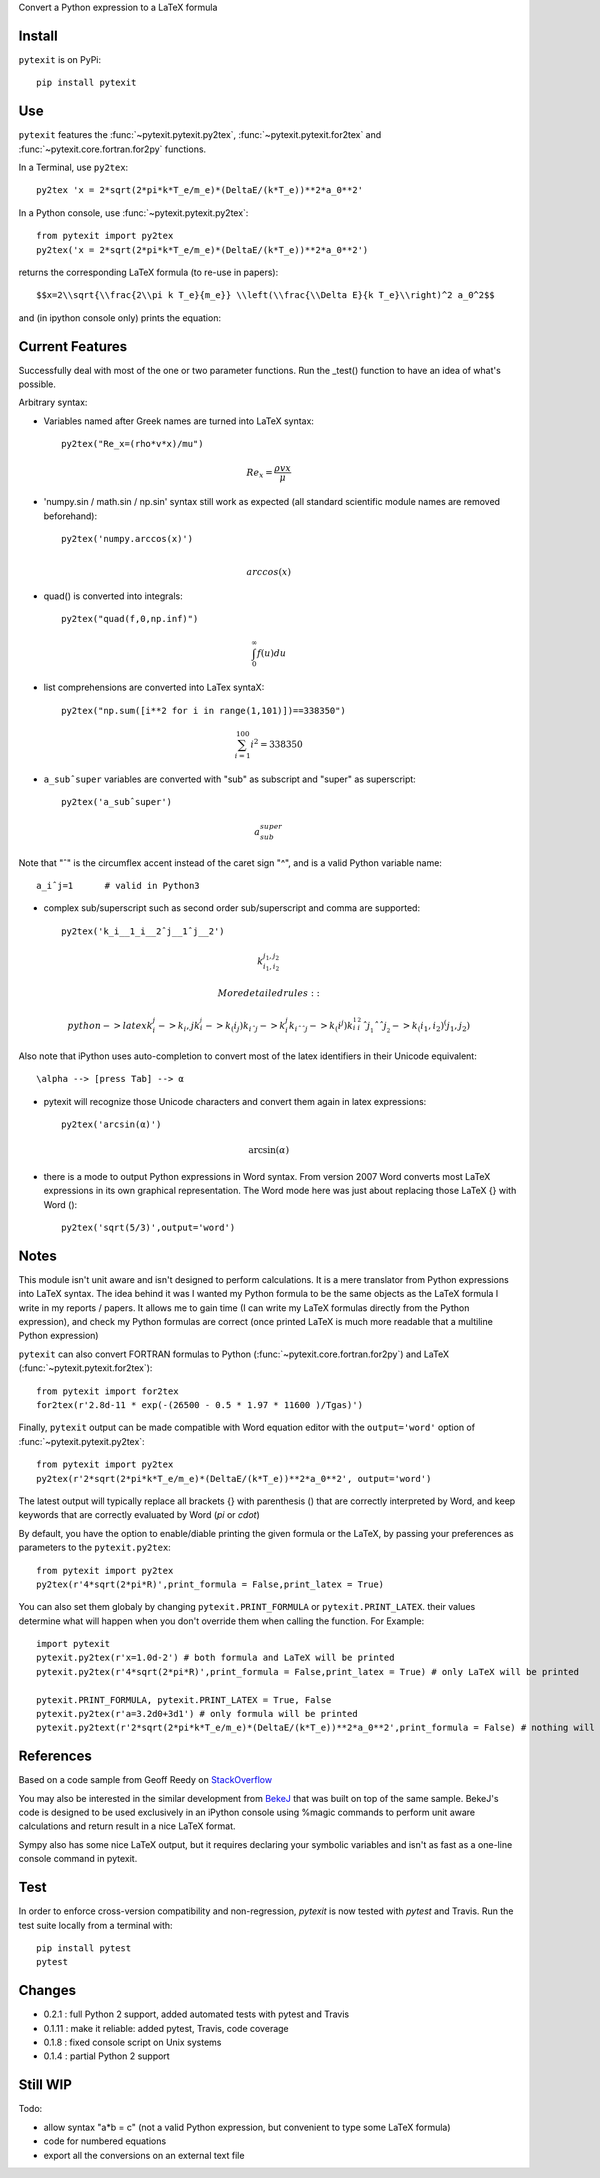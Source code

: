 
Convert a Python expression to a LaTeX formula

Install
-------

``pytexit`` is on PyPi::

    pip install pytexit


Use
---

``pytexit`` features the :func:`~pytexit.pytexit.py2tex`, :func:`~pytexit.pytexit.for2tex`
and :func:`~pytexit.core.fortran.for2py` functions.

In a Terminal, use ``py2tex``::

    py2tex 'x = 2*sqrt(2*pi*k*T_e/m_e)*(DeltaE/(k*T_e))**2*a_0**2'

In a Python console, use :func:`~pytexit.pytexit.py2tex`::

    from pytexit import py2tex
    py2tex('x = 2*sqrt(2*pi*k*T_e/m_e)*(DeltaE/(k*T_e))**2*a_0**2')

returns the corresponding LaTeX formula (to re-use in papers)::

    $$x=2\\sqrt{\\frac{2\\pi k T_e}{m_e}} \\left(\\frac{\\Delta E}{k T_e}\\right)^2 a_0^2$$

and (in ipython console only) prints the equation:

.. image:: output.png

Current Features
----------------

Successfully deal with most of the one or two parameter functions. Run the
_test() function to have an idea of what's possible.

Arbitrary syntax:

- Variables named after Greek names are turned into LaTeX syntax::

    py2tex("Re_x=(rho*v*x)/mu")

.. math::
    Re_x=\frac{\rho v x}{\mu}


- 'numpy.sin / math.sin / np.sin' syntax still work as expected (all standard
  scientific module names are removed beforehand)::

    py2tex('numpy.arccos(x)')

.. math::
    \\arccos(x)

- quad() is converted into integrals::

    py2tex("quad(f,0,np.inf)")

.. math::
        \int_{0}^{\infty} f(u) du

- list comprehensions are converted into LaTex syntaX::

    py2tex("np.sum([i**2 for i in range(1,101)])==338350")

.. math::
    \sum_{i=1}^{100} i^2=338350

- ``a_subˆsuper`` variables are converted with "sub" as subscript and "super" as superscript::

    py2tex('a_subˆsuper')

.. math::
    a_{sub}^{super}

Note that "ˆ" is the circumflex accent instead of the caret sign "^", and is a valid Python variable name::

   a_iˆj=1      # valid in Python3

- complex sub/superscript such as second order sub/superscript and comma are supported::

    py2tex('k_i__1_i__2ˆj__1ˆj__2')

.. math::
    k_{i_1,i_2}^{j_1,j_2}

  More detailed rules::

        python -> latex
        k_i_j  -> k_i,j
        k_i__j -> k_(i_j)
        k_iˆj -> k_i^j
        k_iˆˆj -> k_(i^j)
        k_i__1_i__2ˆj__1ˆˆj__2 -> k_(i_1,i_2)^(j_1,j_2)


Also note that iPython uses auto-completion to convert most of the latex
identifiers in their Unicode equivalent::

    \alpha --> [press Tab] --> α

- pytexit will recognize those Unicode characters and convert them again in
  latex expressions::

    py2tex('arcsin(α)')

.. math::
    \arcsin(\alpha)

- there is a mode to output Python expressions in Word syntax. From version 2007
  Word converts most LaTeX expressions in its own graphical representation. The
  Word mode here was just about replacing those LaTeX {} with Word ()::

    py2tex('sqrt(5/3)',output='word')

Notes
-----

This module isn't unit aware and isn't designed to perform calculations. It is
a mere translator from Python expressions into LaTeX syntax. The idea behind it
was I wanted my Python formula to be the same objects as the LaTeX formula I
write in my reports / papers. It allows me to gain time (I can write my LaTeX
formulas directly from the Python expression), and check my Python formulas are correct
(once printed LaTeX is much more readable that a multiline Python expression)


``pytexit`` can also convert FORTRAN formulas to Python (:func:`~pytexit.core.fortran.for2py`)
and LaTeX (:func:`~pytexit.pytexit.for2tex`)::

	from pytexit import for2tex
	for2tex(r'2.8d-11 * exp(-(26500 - 0.5 * 1.97 * 11600 )/Tgas)')

Finally, ``pytexit`` output can be made compatible with Word equation editor with
the ``output='word'`` option of :func:`~pytexit.pytexit.py2tex`::

	from pytexit import py2tex
	py2tex(r'2*sqrt(2*pi*k*T_e/m_e)*(DeltaE/(k*T_e))**2*a_0**2', output='word')

The latest output will typically replace all brackets {} with parenthesis () that are correctly
interpreted by Word, and keep keywords that are correctly evaluated by Word (`\pi` or `\cdot`)

By default, you have the option to enable/diable printing the given formula or the LaTeX, by passing your
preferences as parameters to the ``pytexit.py2tex``::
    
    from pytexit import py2tex
    py2tex(r'4*sqrt(2*pi*R)',print_formula = False,print_latex = True)

You can also set them globaly by changing ``pytexit.PRINT_FORMULA`` or ``pytexit.PRINT_LATEX``. their values determine
what will happen when you don't override them when calling the function. For Example::
    
    import pytexit
    pytexit.py2tex(r'x=1.0d-2') # both formula and LaTeX will be printed 
    pytexit.py2tex(r'4*sqrt(2*pi*R)',print_formula = False,print_latex = True) # only LaTeX will be printed

    pytexit.PRINT_FORMULA, pytexit.PRINT_LATEX = True, False
    pytexit.py2tex(r'a=3.2d0+3d1') # only formula will be printed
    pytexit.py2text(r'2*sqrt(2*pi*k*T_e/m_e)*(DeltaE/(k*T_e))**2*a_0**2',print_formula = False) # nothing will be printed


References
----------

Based on a code sample from Geoff Reedy on `StackOverflow <http://stackoverflow.com/questions/3867028/converting-a-python-numeric-expression-to-latex>`__


You may also be interested in the similar development from `BekeJ <https://github.com/BekeJ/py2tex>`__ that was built
on top of the same sample.
BekeJ's code is designed to be used exclusively in an iPython console using
%magic commands to perform unit aware calculations and return result in a nice
LaTeX format.

Sympy also has some nice LaTeX output, but it requires declaring your symbolic
variables and isn't as fast as a one-line console command in pytexit.



Test
----

In order to enforce cross-version compatibility and non-regression, `pytexit` is
now tested with `pytest` and Travis. Run the test suite locally from a terminal with::

    pip install pytest
    pytest


Changes
-------

- 0.2.1 : full Python 2 support, added automated tests with pytest and Travis

- 0.1.11 : make it reliable: added pytest, Travis, code coverage

- 0.1.8 : fixed console script on Unix systems

- 0.1.4 : partial Python 2 support


Still WIP
---------

Todo:

- allow syntax "a*b = c" (not a valid Python expression, but convenient to type
  some LaTeX formula)

- code for numbered equations

- export all the conversions on an external text file

